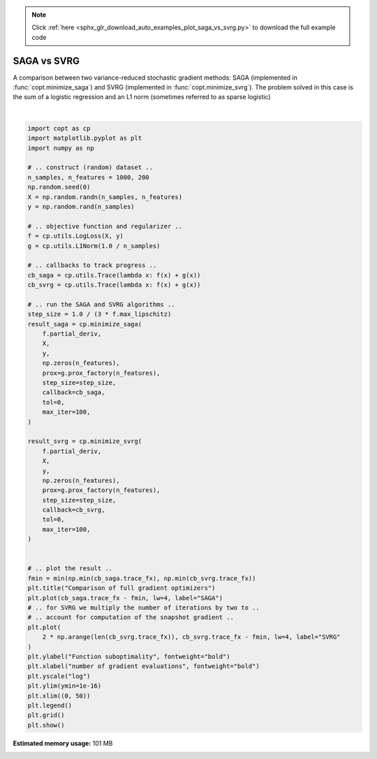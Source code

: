 .. note::
    :class: sphx-glr-download-link-note

    Click :ref:`here <sphx_glr_download_auto_examples_plot_saga_vs_svrg.py>` to download the full example code
.. rst-class:: sphx-glr-example-title

.. _sphx_glr_auto_examples_plot_saga_vs_svrg.py:


SAGA vs SVRG
===========================================

A comparison between two variance-reduced stochastic gradient methods:
SAGA (implemented in :func:`copt.minimize_saga`) and SVRG (implemented in
:func:`copt.minimize_svrg`). The problem solved in this case is the sum of a
logistic regression and an L1 norm (sometimes referred to as sparse logistic)



.. image:: /auto_examples/images/sphx_glr_plot_saga_vs_svrg_001.png
    :class: sphx-glr-single-img


.. rst-class:: sphx-glr-script-out

 Out:

 .. code-block:: none

      0%|          | 0/100 [00:00<?, ?it/s]    SAGA:   0%|          | 0/100 [00:00<?, ?it/s]    SAGA:   0%|          | 0/100 [00:00<?, ?it/s, tol=5.67]    SAGA:   1%|1         | 1/100 [00:00<01:25,  1.16it/s, tol=5.67]    SAGA:   1%|1         | 1/100 [00:00<01:25,  1.16it/s, tol=3.23]    SAGA:   1%|1         | 1/100 [00:00<01:25,  1.16it/s, tol=1.93]    SAGA:   1%|1         | 1/100 [00:00<01:25,  1.16it/s, tol=0.911]    SAGA:   1%|1         | 1/100 [00:00<01:25,  1.16it/s, tol=0.538]    SAGA:   1%|1         | 1/100 [00:00<01:25,  1.16it/s, tol=0.258]    SAGA:   1%|1         | 1/100 [00:00<01:25,  1.16it/s, tol=0.146]    SAGA:   1%|1         | 1/100 [00:00<01:25,  1.16it/s, tol=0.0786]    SAGA:   1%|1         | 1/100 [00:00<01:25,  1.16it/s, tol=0.0433]    SAGA:   1%|1         | 1/100 [00:00<01:25,  1.16it/s, tol=0.0254]    SAGA:   1%|1         | 1/100 [00:00<01:25,  1.16it/s, tol=0.0152]    SAGA:   1%|1         | 1/100 [00:00<01:25,  1.16it/s, tol=0.00925]    SAGA:   1%|1         | 1/100 [00:00<01:25,  1.16it/s, tol=0.0058]     SAGA:   1%|1         | 1/100 [00:00<01:25,  1.16it/s, tol=0.00354]    SAGA:   1%|1         | 1/100 [00:00<01:25,  1.16it/s, tol=0.00246]    SAGA:   1%|1         | 1/100 [00:00<01:25,  1.16it/s, tol=0.00159]    SAGA:   1%|1         | 1/100 [00:00<01:25,  1.16it/s, tol=0.00111]    SAGA:   1%|1         | 1/100 [00:00<01:25,  1.16it/s, tol=0.000722]    SAGA:   1%|1         | 1/100 [00:00<01:25,  1.16it/s, tol=0.000518]    SAGA:   1%|1         | 1/100 [00:00<01:25,  1.16it/s, tol=0.000328]    SAGA:  20%|##        | 20/100 [00:00<00:48,  1.66it/s, tol=0.000328]    SAGA:  20%|##        | 20/100 [00:00<00:48,  1.66it/s, tol=0.000246]    SAGA:  20%|##        | 20/100 [00:00<00:48,  1.66it/s, tol=0.000153]    SAGA:  20%|##        | 20/100 [00:00<00:48,  1.66it/s, tol=0.000112]    SAGA:  20%|##        | 20/100 [00:00<00:48,  1.66it/s, tol=7.76e-05]    SAGA:  20%|##        | 20/100 [00:00<00:48,  1.66it/s, tol=5.33e-05]    SAGA:  20%|##        | 20/100 [00:00<00:48,  1.66it/s, tol=3.79e-05]    SAGA:  20%|##        | 20/100 [00:00<00:48,  1.66it/s, tol=2.58e-05]    SAGA:  20%|##        | 20/100 [00:01<00:48,  1.66it/s, tol=1.78e-05]    SAGA:  20%|##        | 20/100 [00:01<00:48,  1.66it/s, tol=1.18e-05]    SAGA:  20%|##        | 20/100 [00:01<00:48,  1.66it/s, tol=8.51e-06]    SAGA:  20%|##        | 20/100 [00:01<00:48,  1.66it/s, tol=5.81e-06]    SAGA:  20%|##        | 20/100 [00:01<00:48,  1.66it/s, tol=4.23e-06]    SAGA:  20%|##        | 20/100 [00:01<00:48,  1.66it/s, tol=2.88e-06]    SAGA:  20%|##        | 20/100 [00:01<00:48,  1.66it/s, tol=2.02e-06]    SAGA:  20%|##        | 20/100 [00:01<00:48,  1.66it/s, tol=1.31e-06]    SAGA:  35%|###5      | 35/100 [00:01<00:27,  2.36it/s, tol=1.31e-06]    SAGA:  35%|###5      | 35/100 [00:01<00:27,  2.36it/s, tol=9.87e-07]    SAGA:  35%|###5      | 35/100 [00:01<00:27,  2.36it/s, tol=6.8e-07]     SAGA:  35%|###5      | 35/100 [00:01<00:27,  2.36it/s, tol=4.69e-07]    SAGA:  35%|###5      | 35/100 [00:01<00:27,  2.36it/s, tol=3.4e-07]     SAGA:  35%|###5      | 35/100 [00:01<00:27,  2.36it/s, tol=2.38e-07]    SAGA:  35%|###5      | 35/100 [00:01<00:27,  2.36it/s, tol=1.65e-07]    SAGA:  35%|###5      | 35/100 [00:01<00:27,  2.36it/s, tol=1.09e-07]    SAGA:  35%|###5      | 35/100 [00:01<00:27,  2.36it/s, tol=7.98e-08]    SAGA:  35%|###5      | 35/100 [00:01<00:27,  2.36it/s, tol=5.6e-08]     SAGA:  35%|###5      | 35/100 [00:01<00:27,  2.36it/s, tol=3.94e-08]    SAGA:  35%|###5      | 35/100 [00:01<00:27,  2.36it/s, tol=2.78e-08]    SAGA:  35%|###5      | 35/100 [00:01<00:27,  2.36it/s, tol=1.96e-08]    SAGA:  35%|###5      | 35/100 [00:01<00:27,  2.36it/s, tol=1.35e-08]    SAGA:  48%|####8     | 48/100 [00:01<00:15,  3.34it/s, tol=1.35e-08]    SAGA:  48%|####8     | 48/100 [00:01<00:15,  3.34it/s, tol=9.65e-09]    SAGA:  48%|####8     | 48/100 [00:01<00:15,  3.34it/s, tol=6.77e-09]    SAGA:  48%|####8     | 48/100 [00:01<00:15,  3.34it/s, tol=4.92e-09]    SAGA:  48%|####8     | 48/100 [00:01<00:15,  3.34it/s, tol=3.35e-09]    SAGA:  48%|####8     | 48/100 [00:01<00:15,  3.34it/s, tol=2.46e-09]    SAGA:  48%|####8     | 48/100 [00:01<00:15,  3.34it/s, tol=1.67e-09]    SAGA:  48%|####8     | 48/100 [00:01<00:15,  3.34it/s, tol=1.19e-09]    SAGA:  48%|####8     | 48/100 [00:01<00:15,  3.34it/s, tol=8.81e-10]    SAGA:  48%|####8     | 48/100 [00:01<00:15,  3.34it/s, tol=5.85e-10]    SAGA:  48%|####8     | 48/100 [00:01<00:15,  3.34it/s, tol=4.32e-10]    SAGA:  48%|####8     | 48/100 [00:01<00:15,  3.34it/s, tol=2.98e-10]    SAGA:  48%|####8     | 48/100 [00:01<00:15,  3.34it/s, tol=2.08e-10]    SAGA:  48%|####8     | 48/100 [00:01<00:15,  3.34it/s, tol=1.55e-10]    SAGA:  61%|######1   | 61/100 [00:01<00:08,  4.71it/s, tol=1.55e-10]    SAGA:  61%|######1   | 61/100 [00:01<00:08,  4.71it/s, tol=1.03e-10]    SAGA:  61%|######1   | 61/100 [00:01<00:08,  4.71it/s, tol=7.4e-11]     SAGA:  61%|######1   | 61/100 [00:01<00:08,  4.71it/s, tol=5.27e-11]    SAGA:  61%|######1   | 61/100 [00:01<00:08,  4.71it/s, tol=3.69e-11]    SAGA:  61%|######1   | 61/100 [00:01<00:08,  4.71it/s, tol=2.71e-11]    SAGA:  61%|######1   | 61/100 [00:01<00:08,  4.71it/s, tol=1.87e-11]    SAGA:  61%|######1   | 61/100 [00:01<00:08,  4.71it/s, tol=1.33e-11]    SAGA:  61%|######1   | 61/100 [00:01<00:08,  4.71it/s, tol=9.27e-12]    SAGA:  61%|######1   | 61/100 [00:01<00:08,  4.71it/s, tol=6.86e-12]    SAGA:  61%|######1   | 61/100 [00:01<00:08,  4.71it/s, tol=4.53e-12]    SAGA:  61%|######1   | 61/100 [00:01<00:08,  4.71it/s, tol=3.4e-12]     SAGA:  61%|######1   | 61/100 [00:01<00:08,  4.71it/s, tol=2.25e-12]    SAGA:  61%|######1   | 61/100 [00:01<00:08,  4.71it/s, tol=1.66e-12]    SAGA:  61%|######1   | 61/100 [00:01<00:08,  4.71it/s, tol=1.17e-12]    SAGA:  75%|#######5  | 75/100 [00:01<00:03,  6.63it/s, tol=1.17e-12]    SAGA:  75%|#######5  | 75/100 [00:01<00:03,  6.63it/s, tol=7.93e-13]    SAGA:  75%|#######5  | 75/100 [00:01<00:03,  6.63it/s, tol=6.04e-13]    SAGA:  75%|#######5  | 75/100 [00:01<00:03,  6.63it/s, tol=4.1e-13]     SAGA:  75%|#######5  | 75/100 [00:01<00:03,  6.63it/s, tol=2.93e-13]    SAGA:  75%|#######5  | 75/100 [00:01<00:03,  6.63it/s, tol=2.01e-13]    SAGA:  75%|#######5  | 75/100 [00:01<00:03,  6.63it/s, tol=1.4e-13]     SAGA:  75%|#######5  | 75/100 [00:01<00:03,  6.63it/s, tol=9.91e-14]    SAGA:  75%|#######5  | 75/100 [00:01<00:03,  6.63it/s, tol=6.67e-14]    SAGA:  75%|#######5  | 75/100 [00:01<00:03,  6.63it/s, tol=4.82e-14]    SAGA:  75%|#######5  | 75/100 [00:01<00:03,  6.63it/s, tol=3.04e-14]    SAGA:  75%|#######5  | 75/100 [00:01<00:03,  6.63it/s, tol=1.96e-14]    SAGA:  75%|#######5  | 75/100 [00:01<00:03,  6.63it/s, tol=1.21e-14]    SAGA:  75%|#######5  | 75/100 [00:01<00:03,  6.63it/s, tol=7.27e-15]    SAGA:  75%|#######5  | 75/100 [00:01<00:03,  6.63it/s, tol=3.61e-15]    SAGA:  75%|#######5  | 75/100 [00:01<00:03,  6.63it/s, tol=1.97e-15]    SAGA:  75%|#######5  | 75/100 [00:01<00:03,  6.63it/s, tol=1.42e-15]    SAGA:  75%|#######5  | 75/100 [00:01<00:03,  6.63it/s, tol=1.06e-15]    SAGA:  75%|#######5  | 75/100 [00:01<00:03,  6.63it/s, tol=1.03e-15]    SAGA:  75%|#######5  | 75/100 [00:01<00:03,  6.63it/s, tol=1.1e-15]     SAGA:  75%|#######5  | 75/100 [00:01<00:03,  6.63it/s, tol=9.91e-16]    SAGA:  75%|#######5  | 75/100 [00:01<00:03,  6.63it/s, tol=7.85e-16]    SAGA:  75%|#######5  | 75/100 [00:01<00:03,  6.63it/s, tol=9.36e-16]    SAGA:  97%|#########7| 97/100 [00:01<00:00,  9.35it/s, tol=9.36e-16]    SAGA:  97%|#########7| 97/100 [00:01<00:00,  9.35it/s, tol=8.42e-16]    SAGA:  97%|#########7| 97/100 [00:01<00:00,  9.35it/s, tol=7.54e-16]    SAGA:  97%|#########7| 97/100 [00:01<00:00,  9.35it/s, tol=6.67e-16]    SAGA: 100%|##########| 100/100 [00:01<00:00, 66.16it/s, tol=6.67e-16]





|


.. code-block:: default

    import copt as cp
    import matplotlib.pyplot as plt
    import numpy as np

    # .. construct (random) dataset ..
    n_samples, n_features = 1000, 200
    np.random.seed(0)
    X = np.random.randn(n_samples, n_features)
    y = np.random.rand(n_samples)

    # .. objective function and regularizer ..
    f = cp.utils.LogLoss(X, y)
    g = cp.utils.L1Norm(1.0 / n_samples)

    # .. callbacks to track progress ..
    cb_saga = cp.utils.Trace(lambda x: f(x) + g(x))
    cb_svrg = cp.utils.Trace(lambda x: f(x) + g(x))

    # .. run the SAGA and SVRG algorithms ..
    step_size = 1.0 / (3 * f.max_lipschitz)
    result_saga = cp.minimize_saga(
        f.partial_deriv,
        X,
        y,
        np.zeros(n_features),
        prox=g.prox_factory(n_features),
        step_size=step_size,
        callback=cb_saga,
        tol=0,
        max_iter=100,
    )

    result_svrg = cp.minimize_svrg(
        f.partial_deriv,
        X,
        y,
        np.zeros(n_features),
        prox=g.prox_factory(n_features),
        step_size=step_size,
        callback=cb_svrg,
        tol=0,
        max_iter=100,
    )


    # .. plot the result ..
    fmin = min(np.min(cb_saga.trace_fx), np.min(cb_svrg.trace_fx))
    plt.title("Comparison of full gradient optimizers")
    plt.plot(cb_saga.trace_fx - fmin, lw=4, label="SAGA")
    # .. for SVRG we multiply the number of iterations by two to ..
    # .. account for computation of the snapshot gradient ..
    plt.plot(
        2 * np.arange(len(cb_svrg.trace_fx)), cb_svrg.trace_fx - fmin, lw=4, label="SVRG"
    )
    plt.ylabel("Function suboptimality", fontweight="bold")
    plt.xlabel("number of gradient evaluations", fontweight="bold")
    plt.yscale("log")
    plt.ylim(ymin=1e-16)
    plt.xlim((0, 50))
    plt.legend()
    plt.grid()
    plt.show()


.. rst-class:: sphx-glr-timing

   **Total running time of the script:** ( 0 minutes  3.669 seconds)

**Estimated memory usage:**  101 MB


.. _sphx_glr_download_auto_examples_plot_saga_vs_svrg.py:


.. only :: html

 .. container:: sphx-glr-footer
    :class: sphx-glr-footer-example



  .. container:: sphx-glr-download

     :download:`Download Python source code: plot_saga_vs_svrg.py <plot_saga_vs_svrg.py>`



  .. container:: sphx-glr-download

     :download:`Download Jupyter notebook: plot_saga_vs_svrg.ipynb <plot_saga_vs_svrg.ipynb>`


.. only:: html

 .. rst-class:: sphx-glr-signature

    `Gallery generated by Sphinx-Gallery <https://sphinx-gallery.github.io>`_
